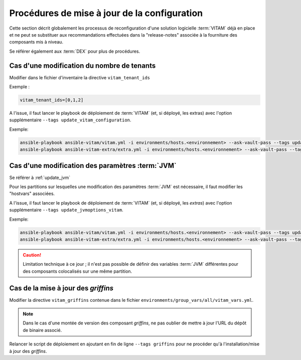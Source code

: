 Procédures de mise à jour de la configuration
#############################################


Cette section décrit globalement les processus de reconfiguration d'une solution logicielle :term:`VITAM` déjà en place et ne peut se substituer aux recommandations effectuées dans la "release-notes" associée à la fourniture des composants mis à niveau.

Se référer également aux :term:`DEX` pour plus de procédures.


Cas d'une modification du nombre de tenants
===========================================

Modifier dans le fichier d'inventaire  la directive ``vitam_tenant_ids``

Exemple :

.. code-block:: text

	vitam_tenant_ids=[0,1,2]

A l'issue, il faut lancer le playbook de déploiement de :term:`VITAM` (et, si déployé, les extras) avec l'option supplémentaire ``--tags update_vitam_configuration``.

Exemple:

.. code-block:: console

      ansible-playbook ansible-vitam/vitam.yml -i environments/hosts.<environnement> --ask-vault-pass --tags update_vitam_configuration
      ansible-playbook ansible-vitam-extra/extra.yml -i environments/hosts.<environnement> --ask-vault-pass --tags update_vitam_configuration


Cas d'une modification des paramètres :term:`JVM`
=================================================

Se référer à :ref:`update_jvm`

Pour les partitions sur lesquelles une modification des paramètres :term:`JVM` est nécessaire, il faut modifier les "hostvars" associées.

A l'issue, il faut lancer le playbook de déploiement de :term:`VITAM` (et, si déployé, les *extras*) avec l'option supplémentaire ``--tags update_jvmoptions_vitam``.

Exemple:

.. code-block:: console

      ansible-playbook ansible-vitam/vitam.yml -i environments/hosts.<environnement> --ask-vault-pass --tags update_jvmoptions_vitam
      ansible-playbook ansible-vitam-extra/extra.yml -i environments/hosts.<environnement> --ask-vault-pass --tags update_jvmoptions_vitam

.. caution:: Limitation technique à ce jour ; il n'est pas possible de définir des variables :term:`JVM` différentes pour des composants colocalisés sur une même partition.

Cas de la mise à jour des *griffins*
========================================

Modifier la directive ``vitam_griffins`` contenue dans le fichier ``environments/group_vars/all/vitam_vars.yml``.

.. note:: Dans le cas d'une montée de version des composant *griffins*, ne pas oublier de mettre à jour l'URL du dépôt de binaire associé.

Relancer le script de déploiement en ajoutant en fin de ligne ``--tags griffins`` pour ne procéder qu'à l'installation/mise à jour des *griffins*.
